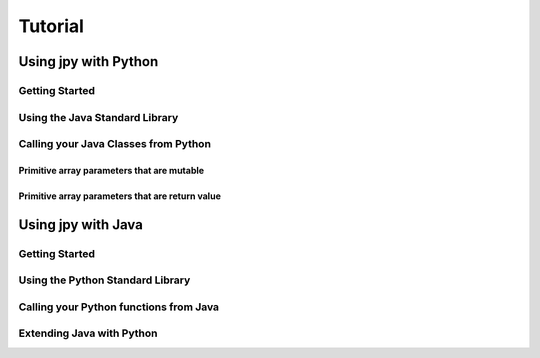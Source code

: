 ########
Tutorial
########

*********************
Using jpy with Python
*********************


Getting Started
===============

Using the Java Standard Library
===============================


Calling your Java Classes from Python
=====================================


Primitive array parameters that are mutable
-------------------------------------------


Primitive array parameters that are return value
------------------------------------------------



*******************
Using jpy with Java
*******************


Getting Started
===============


Using the Python Standard Library
=================================


Calling your Python functions from Java
=======================================


Extending Java with Python
==========================
